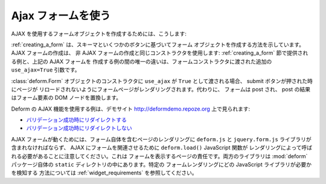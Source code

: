 .. Using Ajax Forms

Ajax フォームを使う
===================

.. To create a form object that uses AJAX, we do this:

AJAX を使用するフォームオブジェクトを作成するためには、こうします:


.. code-block:: python
   :linenos:

   from deform import Form
   myform = Form(schema, buttons=('submit',), use_ajax=True)


.. :ref:`creating_a_form` indicates how to create a Form object based on
.. a schema and some buttons.  Creating an AJAX form uses the same
.. constructor as creating a non-AJAX form: the only difference between
.. the example provided in the :ref:`creating_a_form` section and the
.. example above of creating an AJAX form is the additional
.. ``use_ajax=True`` argument passed to the Form constructor.

:ref:`creating_a_form` は、スキーマといくつかのボタンに基づいてフォーム
オブジェクトを作成する方法を示しています。AJAX フォームの作成は、
非 AJAX フォームの作成と同じコンストラクタを使用します:
:ref:`creating_a_form` 節で提供される例と、上記の AJAX フォームを
作成する例の間の唯一の違いは、フォームコンストラクタに渡された追加の
``use_ajax=True`` 引数です。


.. If ``use_ajax`` is passed as ``True`` to the constructor of a
.. :class:`deform.Form` object, the form page is rendered in such a way
.. that when a submit button is pressed, the page is not reloaded.
.. Instead, the form is posted, and the result of the post replaces the
.. form element's DOM node.

:class:`deform.Form` オブジェクトのコンストラクタに ``use_ajax`` が
``True`` として渡される場合、 submit ボタンが押された時にページが
リロードされないようにフォームページがレンダリングされます。代わりに、
フォームは post され、 post の結果はフォーム要素の DOM ノードを置換します。


.. Examples of using the AJAX facilities in Deform are showcased on the
.. `http://deformdemo.repoze.org <http://deformdemo.repoze.org>`_
.. demonstration website:

Deform の AJAX 機能を使用する例は、デモサイト
`http://deformdemo.repoze.org <http://deformdemo.repoze.org>`_
上で見られます:


.. - `Redirection on validation success
..   <http://deformdemo.repoze.org/ajaxform/>`_

.. - `No redirection on validation success
..   <http://deformdemo.repoze.org/ajaxform/>`_

- `バリデーション成功時にリダイレクトする
  <http://deformdemo.repoze.org/ajaxform_redirect/>`_

- `バリデーション成功時にリダイレクトしない
  <http://deformdemo.repoze.org/ajaxform/>`_


.. Note that for AJAX forms to work, the ``deform.js`` and
.. ``jquery.form.js`` libraries must be included in the rendering of the
.. page that includes the form itself, and the ``deform.load()``
.. JavaScript function must be called by the rendering in order to
.. associate the form with AJAX.  This is the responsibility of the
.. wrapping page.  Both libraries are present in the ``static`` directory
.. of the :mod:`deform` package itself.  See :ref:`widget_requirements`
.. for a way to detect which JavaScript libraries are required for a
.. particular form rendering.

AJAX フォームが動くためには、フォーム自体を含むページのレンダリングに
``deform.js`` と ``jquery.form.js`` ライブラリが含まれなければならず、
AJAX にフォームを関連させるために ``deform.load()`` JavaScript 関数が
レンダリングによって呼ばれる必要があることに注意してください。これは
フォームを表示するページの責任です。両方のライブラリは :mod:`deform`
パッケージ自体の ``static`` ディレクトリの中にあります。特定の
フォームレンダリングにどの JavaScript ライブラリが必要かを検知する
方法については :ref:`widget_requirements` を参照してください。


